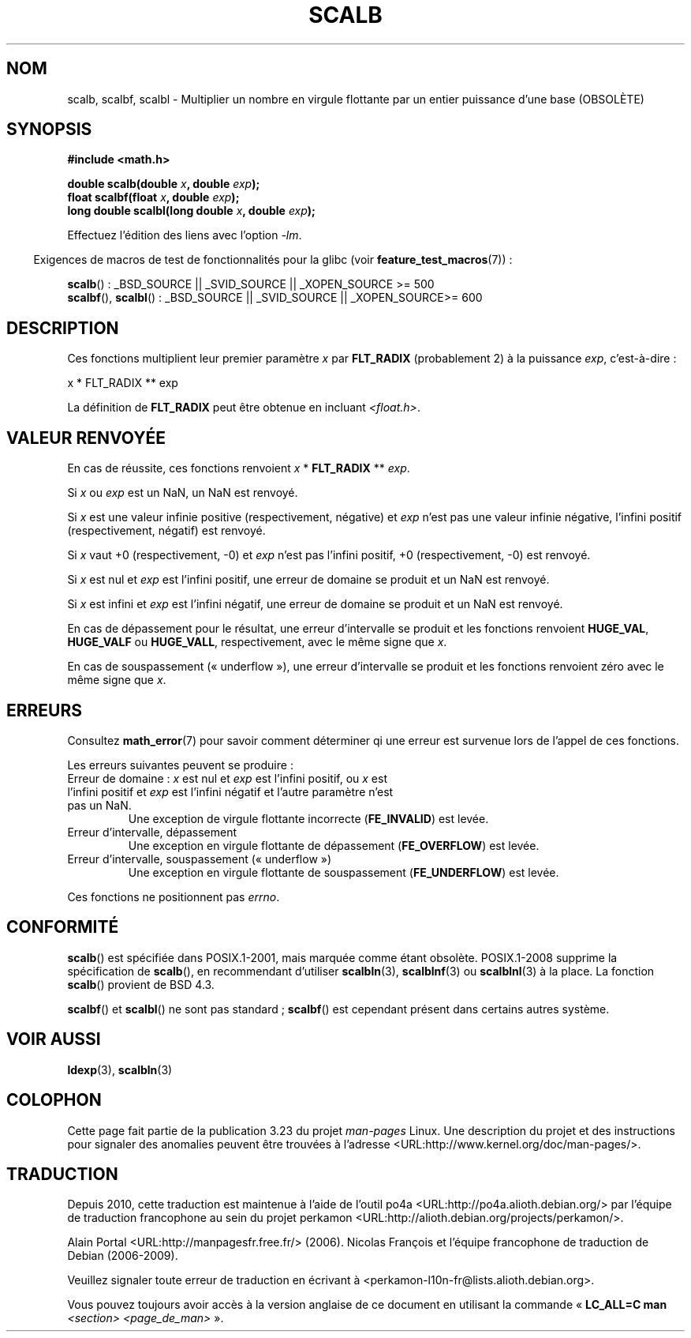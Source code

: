 .\" Copyright 2004 Andries Brouwer <aeb@cwi.nl>.
.\" and Copyright 2008, Linux Foundation, written by Michael Kerrisk
.\"     <mtk.manpages@gmail.com>
.\"
.\" Permission is granted to make and distribute verbatim copies of this
.\" manual provided the copyright notice and this permission notice are
.\" preserved on all copies.
.\"
.\" Permission is granted to copy and distribute modified versions of this
.\" manual under the conditions for verbatim copying, provided that the
.\" entire resulting derived work is distributed under the terms of a
.\" permission notice identical to this one.
.\"
.\" Since the Linux kernel and libraries are constantly changing, this
.\" manual page may be incorrect or out-of-date.  The author(s) assume no
.\" responsibility for errors or omissions, or for damages resulting from
.\" the use of the information contained herein.  The author(s) may not
.\" have taken the same level of care in the production of this manual,
.\" which is licensed free of charge, as they might when working
.\" professionally.
.\"
.\" Formatted or processed versions of this manual, if unaccompanied by
.\" the source, must acknowledge the copyright and authors of this work.
.\"
.\"*******************************************************************
.\"
.\" This file was generated with po4a. Translate the source file.
.\"
.\"*******************************************************************
.TH SCALB 3 "15 mars 2009" "" "Manuel du programmeur Linux"
.SH NOM
scalb, scalbf, scalbl \- Multiplier un nombre en virgule flottante par un
entier puissance d'une base (OBSOLÈTE)
.SH SYNOPSIS
\fB#include <math.h>\fP
.sp
\fBdouble scalb(double \fP\fIx\fP\fB, double \fP\fIexp\fP\fB);\fP
.br
\fBfloat scalbf(float \fP\fIx\fP\fB, double \fP\fIexp\fP\fB);\fP
.br
\fBlong double scalbl(long double \fP\fIx\fP\fB, double \fP\fIexp\fP\fB);\fP
.sp
Effectuez l'édition des liens avec l'option \fI\-lm\fP.
.sp
.in -4n
Exigences de macros de test de fonctionnalités pour la glibc (voir
\fBfeature_test_macros\fP(7))\ :
.in
.sp
.ad l
\fBscalb\fP()\ : _BSD_SOURCE || _SVID_SOURCE || _XOPEN_SOURCE\ >=\ 500
.br
\fBscalbf\fP(), \fBscalbl\fP()\ : _BSD_SOURCE || _SVID_SOURCE || _XOPEN_SOURCE\
>=\ 600
.ad b
.SH DESCRIPTION
Ces fonctions multiplient leur premier paramètre \fIx\fP par \fBFLT_RADIX\fP
(probablement 2) à la puissance \fIexp\fP, c'est\-à\-dire\ :
.nf

    x * FLT_RADIX ** exp
.fi

.\" not in /usr/include but in a gcc lib
La définition de \fBFLT_RADIX\fP peut être obtenue en incluant
\fI<float.h>\fP.
.SH "VALEUR RENVOYÉE"
En cas de réussite, ces fonctions renvoient \fIx\fP * \fBFLT_RADIX\fP ** \fIexp\fP.

Si \fIx\fP ou \fIexp\fP est un NaN, un NaN est renvoyé.

Si \fIx\fP est une valeur infinie positive (respectivement, négative) et \fIexp\fP
n'est pas une valeur infinie négative, l'infini positif (respectivement,
négatif) est renvoyé.

Si \fIx\fP vaut +0 (respectivement, \-0) et \fIexp\fP n'est pas l'infini positif,
+0 (respectivement, \-0) est renvoyé.

Si \fIx\fP est nul et \fIexp\fP est l'infini positif, une erreur de domaine se
produit et un NaN est renvoyé.

Si \fIx\fP est infini et \fIexp\fP est l'infini négatif, une erreur de domaine se
produit et un NaN est renvoyé.

En cas de dépassement pour le résultat, une erreur d'intervalle se produit
et les fonctions renvoient \fBHUGE_VAL\fP, \fBHUGE_VALF\fP ou \fBHUGE_VALL\fP,
respectivement, avec le même signe que \fIx\fP.

En cas de souspassement («\ underflow\ »), une erreur d'intervalle se produit
et les fonctions renvoient zéro avec le même signe que \fIx\fP.
.SH ERREURS
Consultez \fBmath_error\fP(7) pour savoir comment déterminer qi une erreur est
survenue lors de l'appel de ces fonctions.
.PP
Les erreurs suivantes peuvent se produire\ :
.TP 
Erreur de domaine\ : \fIx\fP est nul et \fIexp\fP est l'infini positif, ou \fIx\fP est l'infini positif et \fIexp\fP est l'infini négatif et l'autre paramètre n'est pas un NaN.
.\" .I errno
.\" is set to
.\" .BR EDOM .
Une exception de virgule flottante incorrecte (\fBFE_INVALID\fP) est levée.
.TP 
Erreur d'intervalle, dépassement
.\" .I errno
.\" is set to
.\" .BR ERANGE .
Une exception en virgule flottante de dépassement (\fBFE_OVERFLOW\fP) est
levée.
.TP 
Erreur d'intervalle, souspassement («\ underflow\ »)
.\" .I errno
.\" is set to
.\" .BR ERANGE .
Une exception en virgule flottante de souspassement (\fBFE_UNDERFLOW\fP) est
levée.
.PP
.\" FIXME . Is it intentional that these functions do not set errno?
.\" Bug raised: http://sources.redhat.com/bugzilla/show_bug.cgi?id=6803
.\" Bug raised: http://sources.redhat.com/bugzilla/show_bug.cgi?id=6804
Ces fonctions ne positionnent pas \fIerrno\fP.
.SH CONFORMITÉ
\fBscalb\fP() est spécifiée dans POSIX.1\-2001, mais marquée comme étant
obsolète. POSIX.1\-2008 supprime la spécification de \fBscalb\fP(), en
recommendant d'utiliser \fBscalbln\fP(3), \fBscalblnf\fP(3) ou \fBscalblnl\fP(3) à la
place. La fonction \fBscalb\fP() provient de BSD\ 4.3.

.\" Looking at header files: scalbf() is present on the
.\" BSDs, Tru64, HP-UX 11, Irix 6.5; scalbl() is on HP-UX 11 and Tru64.
\fBscalbf\fP() et \fBscalbl\fP() ne sont pas standard\ ; \fBscalbf\fP() est cependant
présent dans certains autres système.
.SH "VOIR AUSSI"
\fBldexp\fP(3), \fBscalbln\fP(3)
.SH COLOPHON
Cette page fait partie de la publication 3.23 du projet \fIman\-pages\fP
Linux. Une description du projet et des instructions pour signaler des
anomalies peuvent être trouvées à l'adresse
<URL:http://www.kernel.org/doc/man\-pages/>.
.SH TRADUCTION
Depuis 2010, cette traduction est maintenue à l'aide de l'outil
po4a <URL:http://po4a.alioth.debian.org/> par l'équipe de
traduction francophone au sein du projet perkamon
<URL:http://alioth.debian.org/projects/perkamon/>.
.PP
Alain Portal <URL:http://manpagesfr.free.fr/>\ (2006).
Nicolas François et l'équipe francophone de traduction de Debian\ (2006-2009).
.PP
Veuillez signaler toute erreur de traduction en écrivant à
<perkamon\-l10n\-fr@lists.alioth.debian.org>.
.PP
Vous pouvez toujours avoir accès à la version anglaise de ce document en
utilisant la commande
«\ \fBLC_ALL=C\ man\fR \fI<section>\fR\ \fI<page_de_man>\fR\ ».
